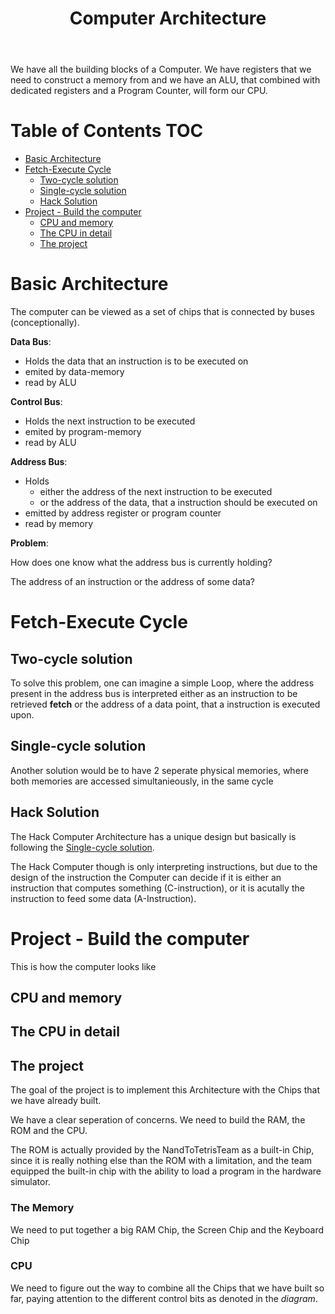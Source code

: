 #+title: Computer Architecture

We have all the building blocks of a Computer. We have registers that we need to construct a memory from and we have an ALU, that combined with dedicated registers and a Program Counter, will form our CPU.

* Table of Contents :TOC:
- [[#basic-architecture][Basic Architecture]]
- [[#fetch-execute-cycle][Fetch-Execute Cycle]]
  - [[#two-cycle-solution][Two-cycle solution]]
  - [[#single-cycle-solution][Single-cycle solution]]
  - [[#hack-solution][Hack Solution]]
- [[#project---build-the-computer][Project - Build the computer]]
  - [[#cpu-and-memory][CPU and memory]]
  - [[#the-cpu-in-detail][The CPU in detail]]
  - [[#the-project][The project]]

* Basic Architecture

The computer can be viewed as a set of chips that is connected by buses (conceptionally).

[[file:imgs/basic_archi.png]]

*Data Bus*:
- Holds the data that an instruction is to be executed on
- emited by data-memory
- read by ALU

*Control Bus*:
- Holds the next instruction to be executed
- emited by program-memory
- read by ALU

*Address Bus*:
- Holds
  - either the address of the next instruction to be executed
  - or the address of the data, that a instruction should be executed on
- emitted by address register or program counter
- read by memory

*Problem*:

How does one know what the address bus is currently holding?

The address of an instruction or the address of some data?

* Fetch-Execute Cycle

[[file:imgs/fetch_execute_issues.png]]

** Two-cycle solution

To solve this problem, one can imagine a simple Loop, where the address present in the address bus is interpreted either as an instruction to be retrieved *fetch* or the address of a data point, that a instruction is executed upon.

[[file:imgs/twoCycle.png]]

** Single-cycle solution

Another solution would be to have 2 seperate physical memories, where both memories are accessed simultanieously, in the same cycle

[[file:imgs/single_cycle.png]]

** Hack Solution

The Hack Computer Architecture has a unique design but basically is following the [[#single-cycle-solution][Single-cycle solution]].

The Hack Computer though is only interpreting instructions, but due to the design of the instruction the Computer can decide if it is either an instruction that computes something (C-instruction), or it is acutally the instruction to feed some data (A-Instruction).

[[file:imgs/CPU_abstraction.png]]

* Project - Build the computer

This is how the computer looks like

** CPU and memory

[[file:imgs/hackComputer2.png]]

** The CPU in detail

[[file:imgs/hackComputer.png]]

** The project

The goal of the project is to implement this Architecture with the Chips that we have already built.

We have a clear seperation of concerns. We need to build the RAM, the ROM and the CPU.

The ROM is actually provided by the NandToTetrisTeam as a built-in Chip, since it is really nothing else than the ROM with a limitation, and the team equipped the built-in chip with the ability to load a program in the hardware simulator.

*** The Memory

We need to put together a big RAM Chip, the Screen Chip and the Keyboard Chip

*** CPU

We need to figure out the way to combine all the Chips that we have built so far, paying attention to the different control bits as denoted in the [[*The CPU in detail][diagram]].
